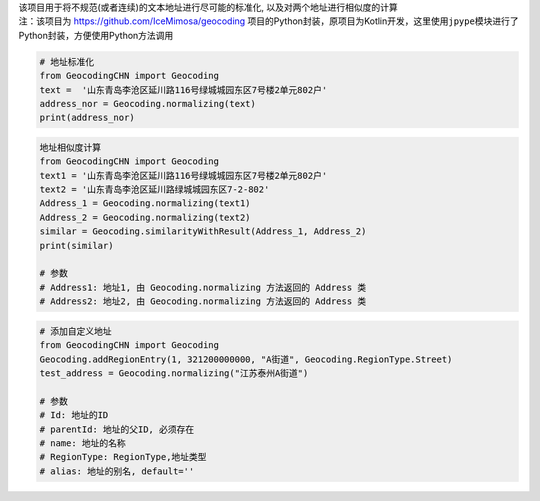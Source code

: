 | 该项目用于将不规范(或者连续)的文本地址进行尽可能的标准化,
  以及对两个地址进行相似度的计算
| 注：该项目为 https://github.com/IceMimosa/geocoding
  项目的Python封装，原项目为Kotlin开发，这里使用\ ``jpype``\ 模块进行了Python封装，方便使用Python方法调用

.. code:: 

   # 地址标准化
   from GeocodingCHN import Geocoding
   text =  '山东青岛李沧区延川路116号绿城城园东区7号楼2单元802户'
   address_nor = Geocoding.normalizing(text)
   print(address_nor)

.. code:: 

   地址相似度计算
   from GeocodingCHN import Geocoding
   text1 = '山东青岛李沧区延川路116号绿城城园东区7号楼2单元802户'
   text2 = '山东青岛李沧区延川路绿城城园东区7-2-802'
   Address_1 = Geocoding.normalizing(text1)
   Address_2 = Geocoding.normalizing(text2)
   similar = Geocoding.similarityWithResult(Address_1, Address_2)
   print(similar)

   # 参数
   # Address1: 地址1, 由 Geocoding.normalizing 方法返回的 Address 类
   # Address2: 地址2, 由 Geocoding.normalizing 方法返回的 Address 类

.. code:: 

   # 添加自定义地址
   from GeocodingCHN import Geocoding
   Geocoding.addRegionEntry(1, 321200000000, "A街道", Geocoding.RegionType.Street)
   test_address = Geocoding.normalizing("江苏泰州A街道")

   # 参数
   # Id: 地址的ID
   # parentId: 地址的父ID, 必须存在
   # name: 地址的名称
   # RegionType: RegionType,地址类型
   # alias: 地址的别名, default=''
